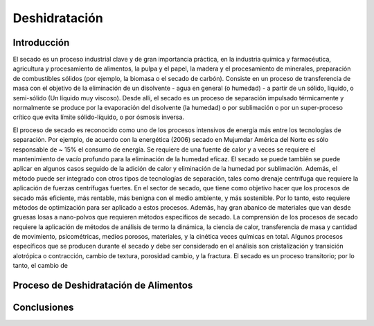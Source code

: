 Deshidratación
##############

Introducción
************

El secado es un proceso industrial clave y de gran importancia práctica, en la
industria química y farmacéutica, agricultura y procesamiento de alimentos, la
pulpa y el papel, la madera y el procesamiento de minerales, preparación de
combustibles sólidos (por ejemplo, la biomasa o el secado de carbón). Consiste
en un proceso de transferencia de masa con el objetivo de la eliminación de un
disolvente - agua en general (o humedad) - a partir de un sólido, líquido, o
semi-sólido (Un líquido muy viscoso). Desde allí, el secado es un proceso
de separación impulsado térmicamente y normalmente se produce por la
evaporación del disolvente (la humedad) o por sublimación o por un
super-proceso crítico que evita límite sólido-líquido, o por ósmosis inversa.

El proceso de secado es reconocido como uno de los procesos intensivos de energía más entre los
tecnologías de separación. Por ejemplo, de acuerdo con la energética (2006) secado en Mujumdar
América del Norte es sólo responsable de ~ 15% el consumo de energía. Se requiere de una fuente de calor y
a veces se requiere el mantenimiento de vacío profundo para la eliminación de la humedad eficaz. El secado se puede
también se puede aplicar en algunos casos seguido de la adición de calor y eliminación de la humedad por sublimación.
Además, el método puede ser integrado con otros tipos de tecnologías de separación, tales como
drenaje centrífuga que requiere la aplicación de fuerzas centrífugas fuertes.
En el sector de secado, que tiene como objetivo hacer que los procesos de secado más eficiente, más rentable,
más benigna con el medio ambiente, y más sostenible. Por lo tanto, esto requiere métodos de optimización
para ser aplicado a estos procesos. Además, hay gran abanico de materiales que van desde
gruesas losas a nano-polvos que requieren métodos específicos de secado.
La comprensión de los procesos de secado requiere la aplicación de métodos de análisis de termo
la dinámica, la ciencia de calor, transferencia de masa y cantidad de movimiento, psicométricas, medios porosos, materiales,
y la cinética veces químicas en total. Algunos procesos específicos que se producen durante el secado
y debe ser considerado en el análisis son cristalización y transición alotrópica o contracción,
cambio de textura, porosidad cambio, y la fractura. El secado es un proceso transitorio; por lo tanto, el cambio de

Proceso de Deshidratación de Alimentos
**************************************




Conclusiones
************

